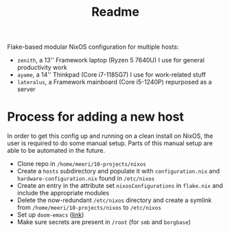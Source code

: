 #+title: Readme

Flake-based modular NixOS configuration for multiple hosts:
- =zenith=, a 13'' Framework laptop (Ryzen 5 7640U) I use for general productivity work
- =ayame=,  a 14'' Thinkpad (Core i7-1185G7) I use for work-related stuff
- =lateralus=, a Framework mainboard (Core i5-1240P) repurposed as a server

* Process for adding a new host
In order to get this config up and running on a clean install on NixOS, the user is required to do some manual setup. Parts of this manual setup are able to be automated in the future.
- Clone repo in =/home/meeri/10-projects/nixos=
- Create a =hosts= subdirectory and populate it with =configuration.nix= and =hardware-configuration.nix= found in =/etc/nixos=
- Create an entry in the attribute set ~nixosConfigurations~ in =flake.nix= and include the appropriate modules
- Delete the now-redundant =/etc/nixos= directory and create a symlink from =/home/meeri/10-projects/nixos= to =/etc/nixos=
- Set up =doom-emacs= ([[https://github.com/doomemacs/doomemacs][link]])
- Make sure secrets are present in =/root= (for =smb= and =borgbase=)
